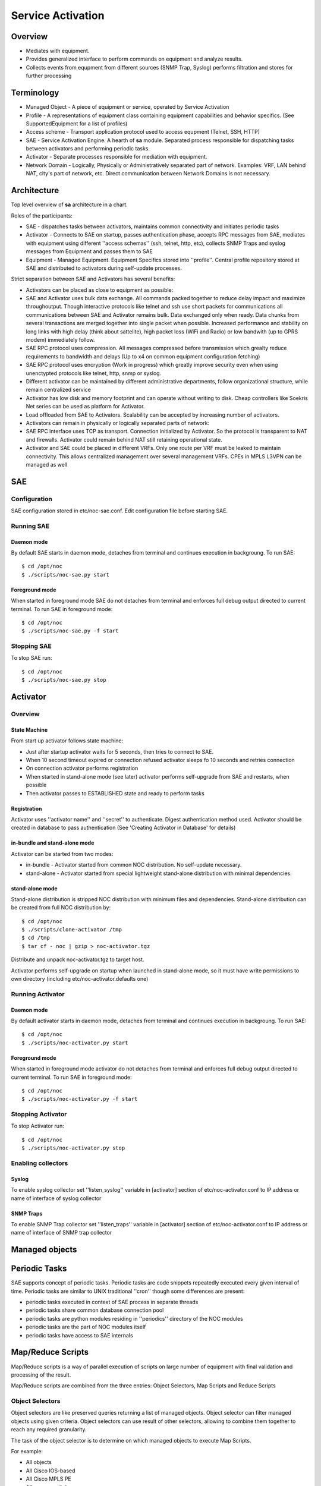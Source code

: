 ******************
Service Activation
******************
Overview
========

* Mediates with equipment.
* Provides generalized interface to perform commands on equipment and analyze results.
* Collects events from equpment from different sources (SNMP Trap, Syslog) performs filtration and stores for further processing

Terminology
============

* Managed Object - A piece of equipment or service, operated by Service Activation
* Profile - A representations of equipment class containing equipment capabilities and behavior specifics. (See SupportedEquipment for a list of profiles)
* Access scheme - Transport application protocol used to access equpment (Telnet, SSH, HTTP)
* SAE - Service Activation Engine. A hearth of **sa** module. Separated process responsible for dispatching tasks between activators and performing periodic tasks.
* Activator - Separate processes responsible for mediation with equipment.
* Network Domain - Logically, Physically or Administratively separated part of network. Examples: VRF, LAN behind NAT, city's part of network, etc. Direct communication between Network Domains is not necessary.

Architecture
============
Top level overview of **sa** architecture in a chart.

.. image:: sa_arch.png

Roles of the participants:

* SAE - dispatches tasks between activators, maintains common connectivity and initiates periodic tasks
* Activator - Connects to SAE on startup, passes authentication phase, accepts RPC messages from SAE, mediates with equipment using different ''access schemas'' (ssh, telnet, http, etc), collects SNMP Traps and syslog messages from Equipment and passes them to SAE
* Equipment - Managed Equipment. Equipment Specifics stored into ''profile''. Central profile repository stored at SAE and distributed to activators during self-update processes.

Strict separation between SAE and Activators has several benefits:

* Activators can be placed as close to equipment as possible:
* SAE and Activator uses bulk data exchange. All commands packed together to reduce delay impact and maximize throughoutput.  Though interactive protocols like telnet and ssh use short packets for communications all communications between SAE and Activator remains bulk. Data exchanged only when ready. Data chunks from several transactions are merged together into single packet when possible. Increased performance and stability on long links with high delay (think about sattelite), high packet loss (WiFi and Radio) or low bandwith (up to GPRS modem) immediately follow.
* SAE RPC protocol uses compression. All messages compressed before transmission which grealty reduce requirements to bandwidth and delays (Up to x4 on common equipment configuration fetching)
* SAE RPC protocol uses encryption (Work in progress) which greatly improve security even when using unenctypted protocols like telnet, http, snmp or syslog.
* Different activator can be maintained by different administrative departments, follow organizational structure, while remain centralized service
* Activator has low disk and memory footprint and can operate without writing to disk. Cheap controllers like Soekris Net series can be used as platform for Activator.
* Load offloaded from SAE to Activators. Scalability can be accepted by increasing number of activators.
* Activators can remain in physically or logically separated parts of network:
* SAE RPC interface uses TCP as transport. Connection initialized by Activator. So the protocol is transparent to NAT and firewalls. Activator could remain behind NAT still retaining operational state.
* Activator and SAE could be placed in different VRFs. Only one route per VRF must be leaked to maintain connectivity. This allows centralized management over several management VRFs. CPEs in MPLS L3VPN can be managed as well

SAE
===
Configuration
-------------
SAE configuration stored in etc/noc-sae.conf. Edit configuration file before starting SAE.

Running SAE
-----------
Daemon mode
^^^^^^^^^^^
By default SAE starts in daemon mode, detaches from terminal and continues execution in backgroung.
To run SAE::

    $ cd /opt/noc
    $ ./scripts/noc-sae.py start

Foreground mode
^^^^^^^^^^^^^^^
When started in foreground mode SAE do not detaches from terminal and enforces full debug output directed to current terminal.
To run SAE in foreground mode::

    $ cd /opt/noc
    $ ./scripts/noc-sae.py -f start

Stopping SAE
------------
To stop SAE run::

    $ cd /opt/noc
    $ ./scripts/noc-sae.py stop


Activator
=========

Overview
--------
State Machine
^^^^^^^^^^^^^
From start up activator follows state machine:

.. image:: sa_activator_fsm.png

* Just after startup activator waits for 5 seconds, then tries to connect to SAE.
* When 10 second timeout expired or connection refused activator sleeps fo 10 seconds and retries connection
* On connection activator performs registration
* When started in stand-alone mode (see later) activator performs self-upgrade from SAE and restarts, when possible
* Then activator passes to ESTABLISHED state and ready to perform tasks

Registration
^^^^^^^^^^^^
Activator uses ''activator name'' and ''secret'' to authenticate. Digest authentication method used.
Activator should be created in database to pass authentication (See 'Creating Activator in Database' for details)

in-bundle and stand-alone mode
^^^^^^^^^^^^^^^^^^^^^^^^^^^^^^
Activator can be started from two modes:

* in-bundle - Activator started from common NOC distribution. No self-update necessary.
* stand-alone - Activator started from special lightweight stand-alone distribution with minimal dependencies.
 
stand-alone mode
^^^^^^^^^^^^^^^^

Stand-alone distribution is stripped NOC distribution with minimum files and dependencies.
Stand-alone distribution can be created from full NOC distribution by::

    $ cd /opt/noc
    $ ./scripts/clone-activator /tmp
    $ cd /tmp
    $ tar cf - noc | gzip > noc-activator.tgz

Distribute and unpack noc-activator.tgz to target host.

Activator performs self-upgrade on startup when launched in stand-alone mode, so it must have write permissions to own directory (including etc/noc-activator.defaults one)

Running Activator
-----------------

Daemon mode
^^^^^^^^^^^

By default activator starts in daemon mode, detaches from terminal and continues execution in backgroung.
To run SAE::

    $ cd /opt/noc
    $ ./scripts/noc-activator.py start

Foreground mode
^^^^^^^^^^^^^^^

When started in foreground mode activator do not detaches from terminal and enforces full debug output directed to current terminal.
To run SAE in foreground mode::

    $ cd /opt/noc
    $ ./scripts/noc-activator.py -f start


Stopping Activator
------------------

To stop Activator run::

    $ cd /opt/noc
    $ ./scripts/noc-activator.py stop


Enabling collectors
-------------------

Syslog
^^^^^^
To enable syslog collector set ''listen_syslog'' variable in [activator] section of etc/noc-activator.conf to IP address or name of interface of syslog collector

SNMP Traps
^^^^^^^^^^

To enable SNMP Trap collector set ''listen_traps'' variable in [activator] section of etc/noc-activator.conf to IP address or name of interface of SNMP trap collector

Managed objects
===============

Periodic Tasks
==============
SAE supports concept of periodic tasks. Periodic tasks are code snippets repeatedly executed every given interval of time.
Periodic tasks are similar to UNIX traditional ''cron'' though some differences are present:

* periodic tasks executed in context of SAE process in separate threads
* periodic tasks share common database connection pool
* periodic tasks are python modules residing in ''periodics'' directory of the NOC modules
* periodic tasks are the part of NOC modules itself
* periodic tasks have access to SAE internals

Map/Reduce Scripts
==================
Map/Reduce scripts is a way of parallel execution of scripts on large number of equipment with final validation
and processing of the result.

Map/Reduce scripts are combined from the three entries: Object Selectors, Map Scripts and Reduce Scripts

Object Selectors
----------------
Object selectors are like preserved queries returning a list of managed objects. Object selector can filter managed objects using
given criteria. Object selectors can use result of other selectors, allowing to combine them together to reach any required granularity.

The task of the object selector is to determine on which managed objects to execute Map Scripts.

For example:

* All objects
* All Cisco IOS-based
* All Cisco MPLS PE
* All access switches
* Access switches in Area A
* Access switches in Area B
* Access switches in areas A and B

Map Scripts
-----------
Map Scripts are the common Service Activation scripts which are executed in parallel on all managed objects determined by selector.
The results of Map Scripts are returned to the Reduce Script. Some Map Scripts can fail, Some may not be executed at all. This is
normal situation. This is a task of Reduce script to process failure condition properly.

Reduce Scripts
--------------
Reduce Scripts are to process the results of all Map Scripts at once. The common result of Reduce Script is an report, though
it is possible even to start a new Map/Reduce task.

Examples
--------

Version inventory
^^^^^^^^^^^^^^^^^
Selector: all objects, reduce script: MatrixReport, map script: get_version

Parallel command execution
^^^^^^^^^^^^^^^^^^^^^^^^^^
Selector: all Cisco 7600, reduce script: ResultReport, map script: commands,
map script parameters: {"commands":["show version","show module"]}

SAE Protocol
============
SAE use lightweight RPC protocol to communicate. Protocol has following distinctive features:
  
* `Google's Protocol Buffers <http://code.google.com/p/protobuf/>`_ used for message serialization and as RPC interface skeleton
* gzip message compression used to reduce bandwidth
* SSL encryption [Work in progress]

Complete RPC message definition stored in sa/protocols/sae.proto

Debugging
=========
In case when SAE or activator behave improperly (Stall, Became memory or CPU hog)
send SIGUSR2 signal to the process. Daemon will write current stack frame to the log file.

Please use traceback provided aside with description of symptoms to fill in [/newticket Bug Request]

Forms
=====
Managed Objects
---------------
Permissions
^^^^^^^^^^^
======= ========================================
add     sa | Managed Object | Can add Managed Object
change  sa | Managed Object | Can change Managed Object
delete  sa | Managed Object | Can delete Managed Object
======= ========================================

Task Schedules
--------------
Permissions
^^^^^^^^^^^
======= ========================================
add     sa | task schedule | Can add task schedule
change  sa | task schedule | Can change task schedule
delete  sa | task schedule | Can delete task schedule
======= ========================================

Activators
----------
* **Name** - Activator name. Used for authentication. Must match with [activator]/name in noc-activator.conf
* **IP** - Source IP address seen by SAE. May be one of activator's interfaces or NAT pool if on the way. SAE forcefully refuses connection from unknown addresses.
* **Auth string** - Secret used for authentication. Must match with [activator]/secret in noc-activator.conf
* **Is Active** - Can activator authenticate now. Set checkbox when activator can authenticate, or uncheck to temporary disable following authentication attempts. Changing **Is Active** does not follow immediately activator connect/disconnect.

Permissions
^^^^^^^^^^^
======= ========================================
add     sa | Activator | Can add Activator
change  sa | Activator | Can change Activator
delete  sa | Activator | Can delete Activator
======= ========================================

Administrative Domains
----------------------
Permissions
^^^^^^^^^^^
======= ========================================
add     sa | Administrative Domain | Can add Administrative Domain
change  sa | Administrative Domain | Can change Administrative Domain
delete  sa | Administrative Domain | Can delete Administrative Domain
======= ========================================

Object Groups
-------------
Permissions
^^^^^^^^^^^
======= ========================================
add     sa | Object Group | Can add Object Group
change  sa | Object Group | Can change Object Group
delete  sa | Object Group | Can delete Object Group
======= ========================================

User Access
-----------
Permissions
^^^^^^^^^^^
======= ========================================
add     sa | User Access | Can add User Access
change  sa | User Access | Can change User Access
delete  sa | User Access | Can delete User Access
======= ========================================

Permissions
^^^^^^^^^^^
======= ========================================
preview ANY
======= ========================================

Reports
=======
Configs by Groups
-----------------
Permissions
^^^^^^^^^^^
======= ========================================
preview ANY
======= ========================================

Objects by Profile and Domains
------------------------------
Permissions
^^^^^^^^^^^
======= ========================================
preview ANY
======= ========================================

Scripts
-------
Permissions
^^^^^^^^^^^
======= ========================================
preview ANY
======= ========================================

Objects by Administrative Domains
---------------------------------
Permissions
^^^^^^^^^^^
======= ========================================
preview ANY
======= ========================================

Supported Equipment
-------------------
Permissions
^^^^^^^^^^^
======= ========================================
preview ANY
======= ========================================

Objects by Profiles
-------------------
Permissions
^^^^^^^^^^^
======= ========================================
preview ANY
======= ========================================

Permissions
^^^^^^^^^^^
======= ========================================
preview ANY
======= ========================================

